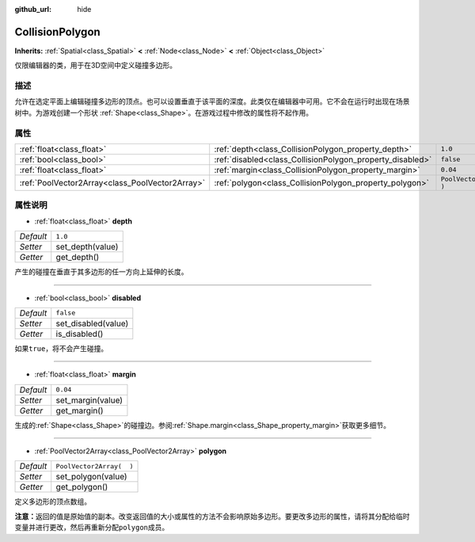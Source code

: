 :github_url: hide

.. Generated automatically by doc/tools/make_rst.py in GaaeExplorer's source tree.
.. DO NOT EDIT THIS FILE, but the CollisionPolygon.xml source instead.
.. The source is found in doc/classes or modules/<name>/doc_classes.

.. _class_CollisionPolygon:

CollisionPolygon
================

**Inherits:** :ref:`Spatial<class_Spatial>` **<** :ref:`Node<class_Node>` **<** :ref:`Object<class_Object>`

仅限编辑器的类，用于在3D空间中定义碰撞多边形。

描述
----

允许在选定平面上编辑碰撞多边形的顶点。也可以设置垂直于该平面的深度。此类仅在编辑器中可用。它不会在运行时出现在场景树中。为游戏创建一个形状 :ref:`Shape<class_Shape>`\ 。在游戏过程中修改的属性将不起作用。

属性
----

+-------------------------------------------------+-----------------------------------------------------------+--------------------------+
| :ref:`float<class_float>`                       | :ref:`depth<class_CollisionPolygon_property_depth>`       | ``1.0``                  |
+-------------------------------------------------+-----------------------------------------------------------+--------------------------+
| :ref:`bool<class_bool>`                         | :ref:`disabled<class_CollisionPolygon_property_disabled>` | ``false``                |
+-------------------------------------------------+-----------------------------------------------------------+--------------------------+
| :ref:`float<class_float>`                       | :ref:`margin<class_CollisionPolygon_property_margin>`     | ``0.04``                 |
+-------------------------------------------------+-----------------------------------------------------------+--------------------------+
| :ref:`PoolVector2Array<class_PoolVector2Array>` | :ref:`polygon<class_CollisionPolygon_property_polygon>`   | ``PoolVector2Array(  )`` |
+-------------------------------------------------+-----------------------------------------------------------+--------------------------+

属性说明
--------

.. _class_CollisionPolygon_property_depth:

- :ref:`float<class_float>` **depth**

+-----------+------------------+
| *Default* | ``1.0``          |
+-----------+------------------+
| *Setter*  | set_depth(value) |
+-----------+------------------+
| *Getter*  | get_depth()      |
+-----------+------------------+

产生的碰撞在垂直于其多边形的任一方向上延伸的长度。

----

.. _class_CollisionPolygon_property_disabled:

- :ref:`bool<class_bool>` **disabled**

+-----------+---------------------+
| *Default* | ``false``           |
+-----------+---------------------+
| *Setter*  | set_disabled(value) |
+-----------+---------------------+
| *Getter*  | is_disabled()       |
+-----------+---------------------+

如果\ ``true``\ ，将不会产生碰撞。

----

.. _class_CollisionPolygon_property_margin:

- :ref:`float<class_float>` **margin**

+-----------+-------------------+
| *Default* | ``0.04``          |
+-----------+-------------------+
| *Setter*  | set_margin(value) |
+-----------+-------------------+
| *Getter*  | get_margin()      |
+-----------+-------------------+

生成的\ :ref:`Shape<class_Shape>`\ 的碰撞边。参阅\ :ref:`Shape.margin<class_Shape_property_margin>`\ 获取更多细节。

----

.. _class_CollisionPolygon_property_polygon:

- :ref:`PoolVector2Array<class_PoolVector2Array>` **polygon**

+-----------+--------------------------+
| *Default* | ``PoolVector2Array(  )`` |
+-----------+--------------------------+
| *Setter*  | set_polygon(value)       |
+-----------+--------------------------+
| *Getter*  | get_polygon()            |
+-----------+--------------------------+

定义多边形的顶点数组。

\ **注意：**\ 返回的值是原始值的副本。改变返回值的大小或属性的方法不会影响原始多边形。要更改多边形的属性，请将其分配给临时变量并进行更改，然后再重新分配\ ``polygon``\ 成员。

.. |virtual| replace:: :abbr:`virtual (This method should typically be overridden by the user to have any effect.)`
.. |const| replace:: :abbr:`const (This method has no side effects. It doesn't modify any of the instance's member variables.)`
.. |vararg| replace:: :abbr:`vararg (This method accepts any number of arguments after the ones described here.)`
